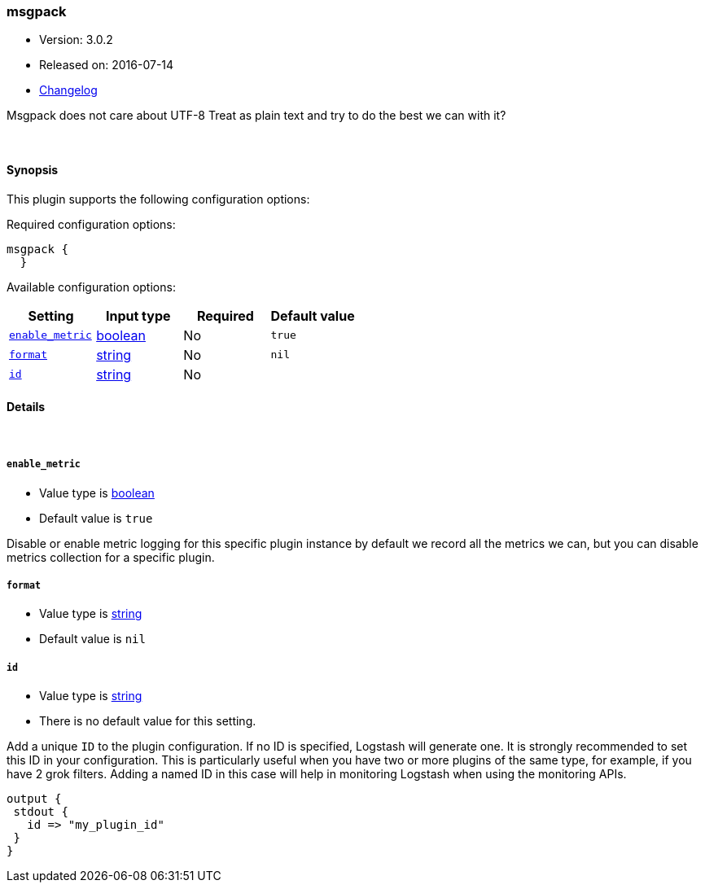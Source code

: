 [[plugins-codecs-msgpack]]
=== msgpack

* Version: 3.0.2
* Released on: 2016-07-14
* https://github.com/logstash-plugins/logstash-codec-msgpack/blob/master/CHANGELOG.md#302[Changelog]



Msgpack does not care about UTF-8
Treat as plain text and try to do the best we can with it?

&nbsp;

==== Synopsis

This plugin supports the following configuration options:

Required configuration options:

[source,json]
--------------------------
msgpack {
  }
--------------------------



Available configuration options:

[cols="<,<,<,<m",options="header",]
|=======================================================================
|Setting |Input type|Required|Default value
| <<plugins-codecs-msgpack-enable_metric>> |<<boolean,boolean>>|No|`true`
| <<plugins-codecs-msgpack-format>> |<<string,string>>|No|`nil`
| <<plugins-codecs-msgpack-id>> |<<string,string>>|No|
|=======================================================================


==== Details

&nbsp;

[[plugins-codecs-msgpack-enable_metric]]
===== `enable_metric` 

  * Value type is <<boolean,boolean>>
  * Default value is `true`

Disable or enable metric logging for this specific plugin instance
by default we record all the metrics we can, but you can disable metrics collection
for a specific plugin.

[[plugins-codecs-msgpack-format]]
===== `format` 

  * Value type is <<string,string>>
  * Default value is `nil`



[[plugins-codecs-msgpack-id]]
===== `id` 

  * Value type is <<string,string>>
  * There is no default value for this setting.

Add a unique `ID` to the plugin configuration. If no ID is specified, Logstash will generate one. 
It is strongly recommended to set this ID in your configuration. This is particularly useful 
when you have two or more plugins of the same type, for example, if you have 2 grok filters. 
Adding a named ID in this case will help in monitoring Logstash when using the monitoring APIs.

[source,ruby]
---------------------------------------------------------------------------------------------------
output {
 stdout {
   id => "my_plugin_id"
 }
}
---------------------------------------------------------------------------------------------------




